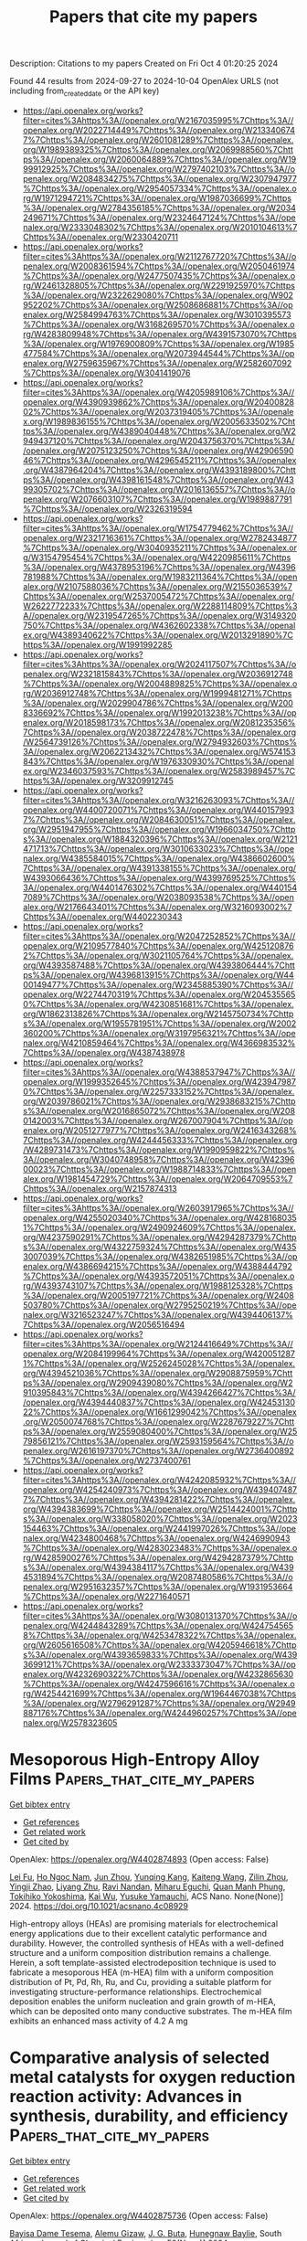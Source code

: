 #+TITLE: Papers that cite my papers
Description: Citations to my papers
Created on Fri Oct  4 01:20:25 2024

Found 44 results from 2024-09-27 to 2024-10-04
OpenAlex URLS (not including from_created_date or the API key)
- [[https://api.openalex.org/works?filter=cites%3Ahttps%3A//openalex.org/W2167035995%7Chttps%3A//openalex.org/W2022714449%7Chttps%3A//openalex.org/W2133406747%7Chttps%3A//openalex.org/W2601081289%7Chttps%3A//openalex.org/W1989389325%7Chttps%3A//openalex.org/W2069988560%7Chttps%3A//openalex.org/W2060064889%7Chttps%3A//openalex.org/W1999912925%7Chttps%3A//openalex.org/W2797402103%7Chttps%3A//openalex.org/W2084834275%7Chttps%3A//openalex.org/W2307947977%7Chttps%3A//openalex.org/W2954057334%7Chttps%3A//openalex.org/W1971294721%7Chttps%3A//openalex.org/W1987036699%7Chttps%3A//openalex.org/W2784356185%7Chttps%3A//openalex.org/W2034249671%7Chttps%3A//openalex.org/W2324647124%7Chttps%3A//openalex.org/W2333048302%7Chttps%3A//openalex.org/W2010104613%7Chttps%3A//openalex.org/W2330420711]]
- [[https://api.openalex.org/works?filter=cites%3Ahttps%3A//openalex.org/W2112767720%7Chttps%3A//openalex.org/W2008361594%7Chttps%3A//openalex.org/W2050461974%7Chttps%3A//openalex.org/W2477507435%7Chttps%3A//openalex.org/W2461328805%7Chttps%3A//openalex.org/W2291925970%7Chttps%3A//openalex.org/W2322629080%7Chttps%3A//openalex.org/W902952202%7Chttps%3A//openalex.org/W2508686881%7Chttps%3A//openalex.org/W2584994763%7Chttps%3A//openalex.org/W3010395573%7Chttps%3A//openalex.org/W3168269570%7Chttps%3A//openalex.org/W4283809948%7Chttps%3A//openalex.org/W4391573070%7Chttps%3A//openalex.org/W1976900809%7Chttps%3A//openalex.org/W1985477584%7Chttps%3A//openalex.org/W2073944544%7Chttps%3A//openalex.org/W2759635967%7Chttps%3A//openalex.org/W2582607092%7Chttps%3A//openalex.org/W3041419076]]
- [[https://api.openalex.org/works?filter=cites%3Ahttps%3A//openalex.org/W4205989106%7Chttps%3A//openalex.org/W4390939862%7Chttps%3A//openalex.org/W2040082802%7Chttps%3A//openalex.org/W2037319405%7Chttps%3A//openalex.org/W1989836155%7Chttps%3A//openalex.org/W2005633502%7Chttps%3A//openalex.org/W4389040448%7Chttps%3A//openalex.org/W2949437120%7Chttps%3A//openalex.org/W2043756370%7Chttps%3A//openalex.org/W2075123250%7Chttps%3A//openalex.org/W4290659046%7Chttps%3A//openalex.org/W4296545211%7Chttps%3A//openalex.org/W4387964204%7Chttps%3A//openalex.org/W4393189800%7Chttps%3A//openalex.org/W4398161548%7Chttps%3A//openalex.org/W4399305702%7Chttps%3A//openalex.org/W2016136557%7Chttps%3A//openalex.org/W2076603107%7Chttps%3A//openalex.org/W1989887791%7Chttps%3A//openalex.org/W2326319594]]
- [[https://api.openalex.org/works?filter=cites%3Ahttps%3A//openalex.org/W1754779462%7Chttps%3A//openalex.org/W2321716361%7Chttps%3A//openalex.org/W2782434877%7Chttps%3A//openalex.org/W3040935211%7Chttps%3A//openalex.org/W3154795454%7Chttps%3A//openalex.org/W4220985611%7Chttps%3A//openalex.org/W4378953196%7Chttps%3A//openalex.org/W4396781988%7Chttps%3A//openalex.org/W1983211364%7Chttps%3A//openalex.org/W2107588036%7Chttps%3A//openalex.org/W2155036539%7Chttps%3A//openalex.org/W2537005472%7Chttps%3A//openalex.org/W2622772233%7Chttps%3A//openalex.org/W2288114809%7Chttps%3A//openalex.org/W2319547265%7Chttps%3A//openalex.org/W3149320750%7Chttps%3A//openalex.org/W4362602338%7Chttps%3A//openalex.org/W4389340622%7Chttps%3A//openalex.org/W2013291890%7Chttps%3A//openalex.org/W1991992285]]
- [[https://api.openalex.org/works?filter=cites%3Ahttps%3A//openalex.org/W2024117507%7Chttps%3A//openalex.org/W2321815843%7Chttps%3A//openalex.org/W2036912748%7Chttps%3A//openalex.org/W2004889825%7Chttps%3A//openalex.org/W2036912748%7Chttps%3A//openalex.org/W1999481271%7Chttps%3A//openalex.org/W2029904786%7Chttps%3A//openalex.org/W2008336692%7Chttps%3A//openalex.org/W1992013238%7Chttps%3A//openalex.org/W2018598173%7Chttps%3A//openalex.org/W2081235356%7Chttps%3A//openalex.org/W2038722478%7Chttps%3A//openalex.org/W2564739126%7Chttps%3A//openalex.org/W2794932603%7Chttps%3A//openalex.org/W2062213432%7Chttps%3A//openalex.org/W574153843%7Chttps%3A//openalex.org/W1976330930%7Chttps%3A//openalex.org/W2346037593%7Chttps%3A//openalex.org/W2583989457%7Chttps%3A//openalex.org/W3209912745]]
- [[https://api.openalex.org/works?filter=cites%3Ahttps%3A//openalex.org/W3216263093%7Chttps%3A//openalex.org/W4400720071%7Chttps%3A//openalex.org/W4401579937%7Chttps%3A//openalex.org/W2084630051%7Chttps%3A//openalex.org/W2951947955%7Chttps%3A//openalex.org/W1966034750%7Chttps%3A//openalex.org/W1884320396%7Chttps%3A//openalex.org/W2121471713%7Chttps%3A//openalex.org/W3010633023%7Chttps%3A//openalex.org/W4385584015%7Chttps%3A//openalex.org/W4386602600%7Chttps%3A//openalex.org/W4391338155%7Chttps%3A//openalex.org/W4393066436%7Chttps%3A//openalex.org/W4399769525%7Chttps%3A//openalex.org/W4401476302%7Chttps%3A//openalex.org/W4401547089%7Chttps%3A//openalex.org/W2038093538%7Chttps%3A//openalex.org/W2176643401%7Chttps%3A//openalex.org/W3216093002%7Chttps%3A//openalex.org/W4402230343]]
- [[https://api.openalex.org/works?filter=cites%3Ahttps%3A//openalex.org/W2047252852%7Chttps%3A//openalex.org/W2109577840%7Chttps%3A//openalex.org/W4251208762%7Chttps%3A//openalex.org/W3021105764%7Chttps%3A//openalex.org/W4393587488%7Chttps%3A//openalex.org/W4393806444%7Chttps%3A//openalex.org/W4396813915%7Chttps%3A//openalex.org/W4400149477%7Chttps%3A//openalex.org/W2345885390%7Chttps%3A//openalex.org/W2274470319%7Chttps%3A//openalex.org/W2045355650%7Chttps%3A//openalex.org/W4230851681%7Chttps%3A//openalex.org/W1862313826%7Chttps%3A//openalex.org/W2145750734%7Chttps%3A//openalex.org/W1955781951%7Chttps%3A//openalex.org/W2002360200%7Chttps%3A//openalex.org/W3197956321%7Chttps%3A//openalex.org/W4210859464%7Chttps%3A//openalex.org/W4366983532%7Chttps%3A//openalex.org/W4387438978]]
- [[https://api.openalex.org/works?filter=cites%3Ahttps%3A//openalex.org/W4388537947%7Chttps%3A//openalex.org/W1999352645%7Chttps%3A//openalex.org/W4239479870%7Chttps%3A//openalex.org/W2257333152%7Chttps%3A//openalex.org/W2039786021%7Chttps%3A//openalex.org/W2938683215%7Chttps%3A//openalex.org/W2016865072%7Chttps%3A//openalex.org/W2080142003%7Chttps%3A//openalex.org/W267007904%7Chttps%3A//openalex.org/W2051277977%7Chttps%3A//openalex.org/W2416343268%7Chttps%3A//openalex.org/W4244456333%7Chttps%3A//openalex.org/W4289731473%7Chttps%3A//openalex.org/W1990959822%7Chttps%3A//openalex.org/W3040748958%7Chttps%3A//openalex.org/W4239600023%7Chttps%3A//openalex.org/W1988714833%7Chttps%3A//openalex.org/W1981454729%7Chttps%3A//openalex.org/W2064709553%7Chttps%3A//openalex.org/W2157874313]]
- [[https://api.openalex.org/works?filter=cites%3Ahttps%3A//openalex.org/W2603917965%7Chttps%3A//openalex.org/W4255020340%7Chttps%3A//openalex.org/W4281680351%7Chttps%3A//openalex.org/W2490924609%7Chttps%3A//openalex.org/W4237590291%7Chttps%3A//openalex.org/W4294287379%7Chttps%3A//openalex.org/W4322759324%7Chttps%3A//openalex.org/W4353007039%7Chttps%3A//openalex.org/W4382651985%7Chttps%3A//openalex.org/W4386694215%7Chttps%3A//openalex.org/W4388444792%7Chttps%3A//openalex.org/W4393572051%7Chttps%3A//openalex.org/W4393743107%7Chttps%3A//openalex.org/W1988125328%7Chttps%3A//openalex.org/W2005197721%7Chttps%3A//openalex.org/W2408503780%7Chttps%3A//openalex.org/W2795250219%7Chttps%3A//openalex.org/W3216523247%7Chttps%3A//openalex.org/W4394406137%7Chttps%3A//openalex.org/W2056516494]]
- [[https://api.openalex.org/works?filter=cites%3Ahttps%3A//openalex.org/W2124416649%7Chttps%3A//openalex.org/W2084199964%7Chttps%3A//openalex.org/W4200512871%7Chttps%3A//openalex.org/W2526245028%7Chttps%3A//openalex.org/W4394521036%7Chttps%3A//openalex.org/W2908875959%7Chttps%3A//openalex.org/W2909439080%7Chttps%3A//openalex.org/W2910395843%7Chttps%3A//openalex.org/W4394266427%7Chttps%3A//openalex.org/W4394440837%7Chttps%3A//openalex.org/W4245313022%7Chttps%3A//openalex.org/W1661299042%7Chttps%3A//openalex.org/W2050074768%7Chttps%3A//openalex.org/W2287679227%7Chttps%3A//openalex.org/W2559080400%7Chttps%3A//openalex.org/W2579856121%7Chttps%3A//openalex.org/W2593159564%7Chttps%3A//openalex.org/W2616197370%7Chttps%3A//openalex.org/W2736400892%7Chttps%3A//openalex.org/W2737400761]]
- [[https://api.openalex.org/works?filter=cites%3Ahttps%3A//openalex.org/W4242085932%7Chttps%3A//openalex.org/W4254240973%7Chttps%3A//openalex.org/W4394074877%7Chttps%3A//openalex.org/W4394281422%7Chttps%3A//openalex.org/W4394383699%7Chttps%3A//openalex.org/W2514424001%7Chttps%3A//openalex.org/W338058020%7Chttps%3A//openalex.org/W2023154463%7Chttps%3A//openalex.org/W2441997026%7Chttps%3A//openalex.org/W4234800468%7Chttps%3A//openalex.org/W4246990943%7Chttps%3A//openalex.org/W4283023483%7Chttps%3A//openalex.org/W4285900276%7Chttps%3A//openalex.org/W4294287379%7Chttps%3A//openalex.org/W4394384117%7Chttps%3A//openalex.org/W4394531894%7Chttps%3A//openalex.org/W2087480586%7Chttps%3A//openalex.org/W2951632357%7Chttps%3A//openalex.org/W1931953664%7Chttps%3A//openalex.org/W2271640571]]
- [[https://api.openalex.org/works?filter=cites%3Ahttps%3A//openalex.org/W3080131370%7Chttps%3A//openalex.org/W4244843289%7Chttps%3A//openalex.org/W4247545658%7Chttps%3A//openalex.org/W4253478322%7Chttps%3A//openalex.org/W2605616508%7Chttps%3A//openalex.org/W4205946618%7Chttps%3A//openalex.org/W4393659833%7Chttps%3A//openalex.org/W4393699121%7Chttps%3A//openalex.org/W2333373047%7Chttps%3A//openalex.org/W4232690322%7Chttps%3A//openalex.org/W4232865630%7Chttps%3A//openalex.org/W4247596616%7Chttps%3A//openalex.org/W4254421699%7Chttps%3A//openalex.org/W1964467038%7Chttps%3A//openalex.org/W2796291287%7Chttps%3A//openalex.org/W2949887176%7Chttps%3A//openalex.org/W4244960257%7Chttps%3A//openalex.org/W2578323605]]

* Mesoporous High-Entropy Alloy Films  :Papers_that_cite_my_papers:
:PROPERTIES:
:UUID: https://openalex.org/W4402874893
:TOPICS: High-Entropy Alloys: Novel Designs and Properties, Thermal Barrier Coatings for Gas Turbines, Catalytic Nanomaterials
:PUBLICATION_DATE: 2024-09-26
:END:    
    
[[elisp:(doi-add-bibtex-entry "https://doi.org/10.1021/acsnano.4c08929")][Get bibtex entry]] 

- [[elisp:(progn (xref--push-markers (current-buffer) (point)) (oa--referenced-works "https://openalex.org/W4402874893"))][Get references]]
- [[elisp:(progn (xref--push-markers (current-buffer) (point)) (oa--related-works "https://openalex.org/W4402874893"))][Get related work]]
- [[elisp:(progn (xref--push-markers (current-buffer) (point)) (oa--cited-by-works "https://openalex.org/W4402874893"))][Get cited by]]

OpenAlex: https://openalex.org/W4402874893 (Open access: False)
    
[[https://openalex.org/A5071723684][Lei Fu]], [[https://openalex.org/A5019019449][Ho Ngoc Nam]], [[https://openalex.org/A5024073247][Jun Zhou]], [[https://openalex.org/A5012515854][Yunqing Kang]], [[https://openalex.org/A5002375564][Kaiteng Wang]], [[https://openalex.org/A5092521721][Zilin Zhou]], [[https://openalex.org/A5061252299][Yingji Zhao]], [[https://openalex.org/A5070475445][Liyang Zhu]], [[https://openalex.org/A5051058482][Ravi Nandan]], [[https://openalex.org/A5067311549][Miharu Eguchi]], [[https://openalex.org/A5017511441][Quan Manh Phung]], [[https://openalex.org/A5026905211][Tokihiko Yokoshima]], [[https://openalex.org/A5010316699][Kai Wu]], [[https://openalex.org/A5037509120][Yusuke Yamauchi]], ACS Nano. None(None)] 2024. https://doi.org/10.1021/acsnano.4c08929 
     
High-entropy alloys (HEAs) are promising materials for electrochemical energy applications due to their excellent catalytic performance and durability. However, the controlled synthesis of HEAs with a well-defined structure and a uniform composition distribution remains a challenge. Herein, a soft template-assisted electrodeposition technique is used to fabricate a mesoporous HEA (m-HEA) film with a uniform composition distribution of Pt, Pd, Rh, Ru, and Cu, providing a suitable platform for investigating structure-performance relationships. Electrochemical deposition enables the uniform nucleation and grain growth of m-HEA, which can be deposited onto many conductive substrates. The m-HEA film exhibits an enhanced mass activity of 4.2 A mg    

    

* Comparative analysis of selected metal catalysts for oxygen reduction reaction activity: Advances in synthesis, durability, and efficiency  :Papers_that_cite_my_papers:
:PROPERTIES:
:UUID: https://openalex.org/W4402875736
:TOPICS: Electrocatalysis for Energy Conversion, Fuel Cell Membrane Technology, Catalytic Nanomaterials
:PUBLICATION_DATE: 2024-09-27
:END:    
    
[[elisp:(doi-add-bibtex-entry "https://doi.org/10.1016/j.sajce.2024.09.007")][Get bibtex entry]] 

- [[elisp:(progn (xref--push-markers (current-buffer) (point)) (oa--referenced-works "https://openalex.org/W4402875736"))][Get references]]
- [[elisp:(progn (xref--push-markers (current-buffer) (point)) (oa--related-works "https://openalex.org/W4402875736"))][Get related work]]
- [[elisp:(progn (xref--push-markers (current-buffer) (point)) (oa--cited-by-works "https://openalex.org/W4402875736"))][Get cited by]]

OpenAlex: https://openalex.org/W4402875736 (Open access: False)
    
[[https://openalex.org/A5107532563][Bayisa Dame Tesema]], [[https://openalex.org/A5107646993][Alemu Gizaw]], [[https://openalex.org/A5068586685][J. G. Buta]], [[https://openalex.org/A5107532564][Hunegnaw Baylie]], South African Journal of Chemical Engineering. 50(None)] 2024. https://doi.org/10.1016/j.sajce.2024.09.007 
     
No abstract    

    

* Describing H* adsorption on dual-active sites of single-atom-metals and frustrated-Lewis-pairs for reverse water-gas shift reaction  :Papers_that_cite_my_papers:
:PROPERTIES:
:UUID: https://openalex.org/W4402876707
:TOPICS: Materials and Methods for Hydrogen Storage, Ammonia Synthesis and Electrocatalysis, Catalytic Nanomaterials
:PUBLICATION_DATE: 2024-09-23
:END:    
    
[[elisp:(doi-add-bibtex-entry "https://doi.org/10.1007/s11426-024-2320-1")][Get bibtex entry]] 

- [[elisp:(progn (xref--push-markers (current-buffer) (point)) (oa--referenced-works "https://openalex.org/W4402876707"))][Get references]]
- [[elisp:(progn (xref--push-markers (current-buffer) (point)) (oa--related-works "https://openalex.org/W4402876707"))][Get related work]]
- [[elisp:(progn (xref--push-markers (current-buffer) (point)) (oa--cited-by-works "https://openalex.org/W4402876707"))][Get cited by]]

OpenAlex: https://openalex.org/W4402876707 (Open access: False)
    
[[https://openalex.org/A5100462998][Wenbin Li]], [[https://openalex.org/A5053978845][Jie Gan]], [[https://openalex.org/A5088012417][Qihao Guo]], [[https://openalex.org/A5100369668][Sai Zhang]], [[https://openalex.org/A5029146931][Yongquan Qu]], Science China Chemistry. None(None)] 2024. https://doi.org/10.1007/s11426-024-2320-1 
     
No abstract    

    

* Modulating Schottky barriers and active sites of Ag-Ni bi-metallic cluster on mesoporous carbon nitride for enhanced photocatalytic hydrogen evolution  :Papers_that_cite_my_papers:
:PROPERTIES:
:UUID: https://openalex.org/W4402883738
:TOPICS: Photocatalytic Materials for Solar Energy Conversion, Nanomaterials with Enzyme-Like Characteristics, Formation and Properties of Nanocrystals and Nanostructures
:PUBLICATION_DATE: 2024-09-01
:END:    
    
[[elisp:(doi-add-bibtex-entry "https://doi.org/10.1016/j.cej.2024.156179")][Get bibtex entry]] 

- [[elisp:(progn (xref--push-markers (current-buffer) (point)) (oa--referenced-works "https://openalex.org/W4402883738"))][Get references]]
- [[elisp:(progn (xref--push-markers (current-buffer) (point)) (oa--related-works "https://openalex.org/W4402883738"))][Get related work]]
- [[elisp:(progn (xref--push-markers (current-buffer) (point)) (oa--cited-by-works "https://openalex.org/W4402883738"))][Get cited by]]

OpenAlex: https://openalex.org/W4402883738 (Open access: False)
    
[[https://openalex.org/A5050605617][Vempuluru Navakoteswara Rao]], [[https://openalex.org/A5054015853][Hyunguk Kwon]], [[https://openalex.org/A5094116275][Munneli Nagaveni]], [[https://openalex.org/A5065479719][P. Ravi]], [[https://openalex.org/A5004049599][Yonghee Lee]], [[https://openalex.org/A5008890338][Seong Jae Lee]], [[https://openalex.org/A5018840226][Kyeounghak Kim]], [[https://openalex.org/A5009332796][M. Mamatha Kumari]], [[https://openalex.org/A5052801408][M.V. Shankar]], [[https://openalex.org/A5065877264][Jung Ho Yoo]], [[https://openalex.org/A5083517165][Chang-Hoi Ahn]], [[https://openalex.org/A5081731391][Sang‐Jae Kim]], [[https://openalex.org/A5103717137][Jun Mo Yang]], Chemical Engineering Journal. None(None)] 2024. https://doi.org/10.1016/j.cej.2024.156179 
     
No abstract    

    

* Mechanistic Insights into the Adjustable Electronic Buffering Effect of C60 Under Electric Fields for Single-Atom Cu Catalysis in Co Electroreduction  :Papers_that_cite_my_papers:
:PROPERTIES:
:UUID: https://openalex.org/W4402884833
:TOPICS: Electrochemical Reduction of CO2 to Fuels, Electrocatalysis for Energy Conversion, Molecular Electronic Devices and Systems
:PUBLICATION_DATE: 2024-01-01
:END:    
    
[[elisp:(doi-add-bibtex-entry "https://doi.org/10.2139/ssrn.4968925")][Get bibtex entry]] 

- [[elisp:(progn (xref--push-markers (current-buffer) (point)) (oa--referenced-works "https://openalex.org/W4402884833"))][Get references]]
- [[elisp:(progn (xref--push-markers (current-buffer) (point)) (oa--related-works "https://openalex.org/W4402884833"))][Get related work]]
- [[elisp:(progn (xref--push-markers (current-buffer) (point)) (oa--cited-by-works "https://openalex.org/W4402884833"))][Get cited by]]

OpenAlex: https://openalex.org/W4402884833 (Open access: False)
    
[[https://openalex.org/A5061840228][L. X. Chen]], [[https://openalex.org/A5038574855][Ziyang Qiu]], [[https://openalex.org/A5055745474][Jingshuang Dang]], [[https://openalex.org/A5048327127][W. P. Wang]], No host. None(None)] 2024. https://doi.org/10.2139/ssrn.4968925 
     
No abstract    

    

* A Combined First-Principles and Data-Driven Computational Framework to Analyze the Surface Structure, Composition, and Stability of Binary Alloy Catalysts  :Papers_that_cite_my_papers:
:PROPERTIES:
:UUID: https://openalex.org/W4402887368
:TOPICS: Accelerating Materials Innovation through Informatics, Catalytic Nanomaterials, Electrocatalysis for Energy Conversion
:PUBLICATION_DATE: 2024-09-25
:END:    
    
[[elisp:(doi-add-bibtex-entry "https://doi.org/10.1021/acs.jpcc.4c04150")][Get bibtex entry]] 

- [[elisp:(progn (xref--push-markers (current-buffer) (point)) (oa--referenced-works "https://openalex.org/W4402887368"))][Get references]]
- [[elisp:(progn (xref--push-markers (current-buffer) (point)) (oa--related-works "https://openalex.org/W4402887368"))][Get related work]]
- [[elisp:(progn (xref--push-markers (current-buffer) (point)) (oa--cited-by-works "https://openalex.org/W4402887368"))][Get cited by]]

OpenAlex: https://openalex.org/W4402887368 (Open access: False)
    
[[https://openalex.org/A5044919755][Gaurav Deshmukh]], [[https://openalex.org/A5068144091][Pushkar Ghanekar]], [[https://openalex.org/A5062626839][Jeffrey Greeley]], The Journal of Physical Chemistry C. None(None)] 2024. https://doi.org/10.1021/acs.jpcc.4c04150 
     
No abstract    

    

* Data-Driven Design of Single-Atom Electrocatalysts with Intrinsic Descriptors for Carbon Dioxide Reduction Reaction  :Papers_that_cite_my_papers:
:PROPERTIES:
:UUID: https://openalex.org/W4402890700
:TOPICS: Accelerating Materials Innovation through Informatics, Electrochemical Reduction of CO2 to Fuels, Electrocatalysis for Energy Conversion
:PUBLICATION_DATE: 2024-09-26
:END:    
    
[[elisp:(doi-add-bibtex-entry "https://doi.org/10.1007/s12209-024-00413-1")][Get bibtex entry]] 

- [[elisp:(progn (xref--push-markers (current-buffer) (point)) (oa--referenced-works "https://openalex.org/W4402890700"))][Get references]]
- [[elisp:(progn (xref--push-markers (current-buffer) (point)) (oa--related-works "https://openalex.org/W4402890700"))][Get related work]]
- [[elisp:(progn (xref--push-markers (current-buffer) (point)) (oa--cited-by-works "https://openalex.org/W4402890700"))][Get cited by]]

OpenAlex: https://openalex.org/W4402890700 (Open access: True)
    
[[https://openalex.org/A5019002136][Xiaoyun Lin]], [[https://openalex.org/A5091222265][Shiyu Zhen]], [[https://openalex.org/A5100371335][Sheng Wang]], [[https://openalex.org/A5028095147][Lyudmila V. Moskaleva]], [[https://openalex.org/A5101742243][Qian Zhang]], [[https://openalex.org/A5084194253][Zhi‐Jian Zhao]], [[https://openalex.org/A5084194253][Zhi‐Jian Zhao]], Transactions of Tianjin University. None(None)] 2024. https://doi.org/10.1007/s12209-024-00413-1 
     
Abstract The strategic manipulation of the interaction between a central metal atom and its coordinating environment in single-atom catalysts (SACs) is crucial for catalyzing the CO 2 reduction reaction (CO 2 RR). However, it remains a major challenge. While density-functional theory calculations serve as a powerful tool for catalyst screening, their time-consuming nature poses limitations. This paper presents a machine learning (ML) model based on easily accessible intrinsic descriptors to enable rapid, cost-effective, and high-throughput screening of efficient SACs in complex systems. Our ML model comprehensively captures the influences of interactions between 3 and 5d metal centers and 8 C, N-based coordination environments on CO 2 RR activity and selectivity. We reveal the electronic origin of the different activity trends observed in early and late transition metals during coordination with N atoms. The extreme gradient boosting regression model shows optimal performance in predicting binding energy and limiting potential for both HCOOH and CO production. We confirm that the product of the electronegativity and the valence electron number of metals, the radius of metals, and the average electronegativity of neighboring coordination atoms are the critical intrinsic factors determining CO 2 RR activity. Our developed ML models successfully predict several high-performance SACs beyond the existing database, demonstrating their potential applicability to other systems. This work provides insights into the low-cost and rational design of high-performance SACs.    

    

* Fibrous catalyst based on atomic Pd and N-doped holey graphene functionalized cotton fiber for continuous-flow reaction  :Papers_that_cite_my_papers:
:PROPERTIES:
:UUID: https://openalex.org/W4402893131
:TOPICS: Catalytic Reduction of Nitro Compounds, Droplet Microfluidics Technology, Distributed Storage Systems and Network Coding
:PUBLICATION_DATE: 2024-09-01
:END:    
    
[[elisp:(doi-add-bibtex-entry "https://doi.org/10.1016/j.ijbiomac.2024.136049")][Get bibtex entry]] 

- [[elisp:(progn (xref--push-markers (current-buffer) (point)) (oa--referenced-works "https://openalex.org/W4402893131"))][Get references]]
- [[elisp:(progn (xref--push-markers (current-buffer) (point)) (oa--related-works "https://openalex.org/W4402893131"))][Get related work]]
- [[elisp:(progn (xref--push-markers (current-buffer) (point)) (oa--cited-by-works "https://openalex.org/W4402893131"))][Get cited by]]

OpenAlex: https://openalex.org/W4402893131 (Open access: False)
    
[[https://openalex.org/A5085364225][Shuaihu Du]], [[https://openalex.org/A5000234664][Sufeng Cao]], [[https://openalex.org/A5101814743][Yukui Zhang]], [[https://openalex.org/A5041411741][Jiangbo Xi]], International Journal of Biological Macromolecules. None(None)] 2024. https://doi.org/10.1016/j.ijbiomac.2024.136049 
     
Continuous-flow catalysis bridges the gap between bench-scale laboratories and production-scale factories and thus should be a green and promising technology for the manufacture of value-added chemicals. Here, we present the construction of a continuous-flow catalytic system by integrating a tubular reactor with novel catalytic fibers, which are comprised of single-atomic Pd (Pd    

    

* Effect of Nitrogen-Doped Carbon Support on the Performance of Catalysts for the Oxygen Reduction Reaction  :Papers_that_cite_my_papers:
:PROPERTIES:
:UUID: https://openalex.org/W4402899668
:TOPICS: Electrocatalysis for Energy Conversion, Fuel Cell Membrane Technology, Catalytic Nanomaterials
:PUBLICATION_DATE: 2024-09-26
:END:    
    
[[elisp:(doi-add-bibtex-entry "https://doi.org/10.1021/acsaem.4c01662")][Get bibtex entry]] 

- [[elisp:(progn (xref--push-markers (current-buffer) (point)) (oa--referenced-works "https://openalex.org/W4402899668"))][Get references]]
- [[elisp:(progn (xref--push-markers (current-buffer) (point)) (oa--related-works "https://openalex.org/W4402899668"))][Get related work]]
- [[elisp:(progn (xref--push-markers (current-buffer) (point)) (oa--cited-by-works "https://openalex.org/W4402899668"))][Get cited by]]

OpenAlex: https://openalex.org/W4402899668 (Open access: False)
    
[[https://openalex.org/A5044309111][Xin Cai]], [[https://openalex.org/A5100352228][Xin Liu]], [[https://openalex.org/A5082361275][Xuezhe Wei]], [[https://openalex.org/A5072662311][Rui Lin]], ACS Applied Energy Materials. None(None)] 2024. https://doi.org/10.1021/acsaem.4c01662 
     
No abstract    

    

* First-principles study of efficient integral water-splitting and oxygen reduction reactions in transition metal single atom anchored NbTe2  :Papers_that_cite_my_papers:
:PROPERTIES:
:UUID: https://openalex.org/W4402900009
:TOPICS: Electrocatalysis for Energy Conversion, Accelerating Materials Innovation through Informatics, Two-Dimensional Materials
:PUBLICATION_DATE: 2024-09-27
:END:    
    
[[elisp:(doi-add-bibtex-entry "https://doi.org/10.1016/j.commatsci.2024.113406")][Get bibtex entry]] 

- [[elisp:(progn (xref--push-markers (current-buffer) (point)) (oa--referenced-works "https://openalex.org/W4402900009"))][Get references]]
- [[elisp:(progn (xref--push-markers (current-buffer) (point)) (oa--related-works "https://openalex.org/W4402900009"))][Get related work]]
- [[elisp:(progn (xref--push-markers (current-buffer) (point)) (oa--cited-by-works "https://openalex.org/W4402900009"))][Get cited by]]

OpenAlex: https://openalex.org/W4402900009 (Open access: False)
    
[[https://openalex.org/A5100392071][Wei Wang]], [[https://openalex.org/A5065322900][Le Chang]], [[https://openalex.org/A5100693817][Weikai Fan]], [[https://openalex.org/A5030622927][Weijie Fang]], [[https://openalex.org/A5103140758][Le Chen]], [[https://openalex.org/A5047965851][Ping He]], [[https://openalex.org/A5101619153][Miao Li]], [[https://openalex.org/A5100311898][Rui Zhu]], [[https://openalex.org/A5101198656][Xinxia Ma]], [[https://openalex.org/A5103461366][Jiang Wu]], [[https://openalex.org/A5102850236][Yilin Guo]], [[https://openalex.org/A5065924664][H. Ni]], Computational Materials Science. 246(None)] 2024. https://doi.org/10.1016/j.commatsci.2024.113406 
     
No abstract    

    

* Boosting synergistic effects between PtGe nanoalloys and 2D materials for PEMFC applications  :Papers_that_cite_my_papers:
:PROPERTIES:
:UUID: https://openalex.org/W4402906247
:TOPICS: Electrocatalysis for Energy Conversion, Memristive Devices for Neuromorphic Computing, Fuel Cell Membrane Technology
:PUBLICATION_DATE: 2024-09-27
:END:    
    
[[elisp:(doi-add-bibtex-entry "https://doi.org/10.1016/j.ijhydene.2024.09.279")][Get bibtex entry]] 

- [[elisp:(progn (xref--push-markers (current-buffer) (point)) (oa--referenced-works "https://openalex.org/W4402906247"))][Get references]]
- [[elisp:(progn (xref--push-markers (current-buffer) (point)) (oa--related-works "https://openalex.org/W4402906247"))][Get related work]]
- [[elisp:(progn (xref--push-markers (current-buffer) (point)) (oa--cited-by-works "https://openalex.org/W4402906247"))][Get cited by]]

OpenAlex: https://openalex.org/W4402906247 (Open access: False)
    
[[https://openalex.org/A5087571537][Andoni Ugartemendia]], [[https://openalex.org/A5097606091][Ramón M. Bergua]], [[https://openalex.org/A5061333324][José M. Mercero]], [[https://openalex.org/A5026071543][Elisa Jimenez‐Izal]], International Journal of Hydrogen Energy. 89(None)] 2024. https://doi.org/10.1016/j.ijhydene.2024.09.279 
     
No abstract    

    

* Carbon cloth-based meteorite-like Co–CuS/MoS2 heterostructure for efficient water electrolysis  :Papers_that_cite_my_papers:
:PROPERTIES:
:UUID: https://openalex.org/W4402906256
:TOPICS: Electrocatalysis for Energy Conversion, Aqueous Zinc-Ion Battery Technology, Formation and Properties of Nanocrystals and Nanostructures
:PUBLICATION_DATE: 2024-09-27
:END:    
    
[[elisp:(doi-add-bibtex-entry "https://doi.org/10.1016/j.ijhydene.2024.09.367")][Get bibtex entry]] 

- [[elisp:(progn (xref--push-markers (current-buffer) (point)) (oa--referenced-works "https://openalex.org/W4402906256"))][Get references]]
- [[elisp:(progn (xref--push-markers (current-buffer) (point)) (oa--related-works "https://openalex.org/W4402906256"))][Get related work]]
- [[elisp:(progn (xref--push-markers (current-buffer) (point)) (oa--cited-by-works "https://openalex.org/W4402906256"))][Get cited by]]

OpenAlex: https://openalex.org/W4402906256 (Open access: False)
    
[[https://openalex.org/A5035108007][Shijie Shu]], [[https://openalex.org/A5013094712][Ling Qian]], [[https://openalex.org/A5101602167][Jiani Wang]], [[https://openalex.org/A5100784058][Denglin Zhu]], [[https://openalex.org/A5052534154][Chunhui Ma]], [[https://openalex.org/A5045810897][Z. Hong Zhou]], [[https://openalex.org/A5101814743][Yukui Zhang]], [[https://openalex.org/A5101059703][Yuxiang Yao]], [[https://openalex.org/A5100633768][Xuejun Wang]], [[https://openalex.org/A5040713819][Yabo Fu]], [[https://openalex.org/A5102643147][Qiwen Huang]], [[https://openalex.org/A5016230162][Pingfan Wu]], International Journal of Hydrogen Energy. 89(None)] 2024. https://doi.org/10.1016/j.ijhydene.2024.09.367 
     
No abstract    

    

* Emerging applications of N-heterocyclic carbenes and related materials in environmental decontamination  :Papers_that_cite_my_papers:
:PROPERTIES:
:UUID: https://openalex.org/W4402909832
:TOPICS: N-Heterocyclic Carbenes in Catalysis and Materials Chemistry, Transition Metal-Catalyzed Cross-Coupling Reactions, Carbon Dioxide Utilization for Chemical Synthesis
:PUBLICATION_DATE: 2024-09-01
:END:    
    
[[elisp:(doi-add-bibtex-entry "https://doi.org/10.1016/j.gce.2024.09.010")][Get bibtex entry]] 

- [[elisp:(progn (xref--push-markers (current-buffer) (point)) (oa--referenced-works "https://openalex.org/W4402909832"))][Get references]]
- [[elisp:(progn (xref--push-markers (current-buffer) (point)) (oa--related-works "https://openalex.org/W4402909832"))][Get related work]]
- [[elisp:(progn (xref--push-markers (current-buffer) (point)) (oa--cited-by-works "https://openalex.org/W4402909832"))][Get cited by]]

OpenAlex: https://openalex.org/W4402909832 (Open access: True)
    
[[https://openalex.org/A5085549858][Chengtao Yue]], [[https://openalex.org/A5100437286][Xu Zhang]], [[https://openalex.org/A5100339380][Hong Li]], [[https://openalex.org/A5101316151][Chuanlei Luo]], [[https://openalex.org/A5100697462][Fuwei Li]], Green Chemical Engineering. None(None)] 2024. https://doi.org/10.1016/j.gce.2024.09.010 
     
No abstract    

    

* Ab-Initio study of water molecule adsorption on monoclinic Scheelite-Type BiVO4 surfaces  :Papers_that_cite_my_papers:
:PROPERTIES:
:UUID: https://openalex.org/W4402910824
:TOPICS: Gas Sensing Technology and Materials, Catalytic Nanomaterials, Zinc Oxide Nanostructures
:PUBLICATION_DATE: 2024-09-27
:END:    
    
[[elisp:(doi-add-bibtex-entry "https://doi.org/10.1016/j.commatsci.2024.113412")][Get bibtex entry]] 

- [[elisp:(progn (xref--push-markers (current-buffer) (point)) (oa--referenced-works "https://openalex.org/W4402910824"))][Get references]]
- [[elisp:(progn (xref--push-markers (current-buffer) (point)) (oa--related-works "https://openalex.org/W4402910824"))][Get related work]]
- [[elisp:(progn (xref--push-markers (current-buffer) (point)) (oa--cited-by-works "https://openalex.org/W4402910824"))][Get cited by]]

OpenAlex: https://openalex.org/W4402910824 (Open access: False)
    
[[https://openalex.org/A5014641211][Dragan Toprek]], [[https://openalex.org/A5028330153][V. Koteski]], [[https://openalex.org/A5052193655][J. Belošević–Čavor]], [[https://openalex.org/A5084600458][V. N. Ivanovski]], [[https://openalex.org/A5064470757][A. Umićević]], Computational Materials Science. 246(None)] 2024. https://doi.org/10.1016/j.commatsci.2024.113412 
     
No abstract    

    

* Transition-metal atoms embedded MoTe2 single-atom catalyst for efficient electrocatalytic hydrogen evolution reaction  :Papers_that_cite_my_papers:
:PROPERTIES:
:UUID: https://openalex.org/W4402912818
:TOPICS: Electrocatalysis for Energy Conversion, Fuel Cell Membrane Technology, Accelerating Materials Innovation through Informatics
:PUBLICATION_DATE: 2024-09-01
:END:    
    
[[elisp:(doi-add-bibtex-entry "https://doi.org/10.1016/j.apsusc.2024.161335")][Get bibtex entry]] 

- [[elisp:(progn (xref--push-markers (current-buffer) (point)) (oa--referenced-works "https://openalex.org/W4402912818"))][Get references]]
- [[elisp:(progn (xref--push-markers (current-buffer) (point)) (oa--related-works "https://openalex.org/W4402912818"))][Get related work]]
- [[elisp:(progn (xref--push-markers (current-buffer) (point)) (oa--cited-by-works "https://openalex.org/W4402912818"))][Get cited by]]

OpenAlex: https://openalex.org/W4402912818 (Open access: False)
    
[[https://openalex.org/A5082720738][Yongmin Huang]], [[https://openalex.org/A5100363117][Xin Chen]], [[https://openalex.org/A5091678809][Yongfan Zhang]], [[https://openalex.org/A5005292789][Hui Zhang]], [[https://openalex.org/A5100575323][Keying Xiong]], [[https://openalex.org/A5086140429][X.B. Ye]], [[https://openalex.org/A5101503560][Qiqi Liu]], [[https://openalex.org/A5101933915][Pengcheng Yao]], Applied Surface Science. None(None)] 2024. https://doi.org/10.1016/j.apsusc.2024.161335 
     
No abstract    

    

* Unveiling Temperature-Induced Structural Phase Transformations and CO2 Binding Sites in CALF-20  :Papers_that_cite_my_papers:
:PROPERTIES:
:UUID: https://openalex.org/W4402919288
:TOPICS: Mantle Dynamics and Earth's Structure, Chemistry of Noble Gas Compounds and Interactions, Chemistry and Applications of Metal-Organic Frameworks
:PUBLICATION_DATE: 2024-09-27
:END:    
    
[[elisp:(doi-add-bibtex-entry "https://doi.org/10.1021/acs.inorgchem.4c02952")][Get bibtex entry]] 

- [[elisp:(progn (xref--push-markers (current-buffer) (point)) (oa--referenced-works "https://openalex.org/W4402919288"))][Get references]]
- [[elisp:(progn (xref--push-markers (current-buffer) (point)) (oa--related-works "https://openalex.org/W4402919288"))][Get related work]]
- [[elisp:(progn (xref--push-markers (current-buffer) (point)) (oa--cited-by-works "https://openalex.org/W4402919288"))][Get cited by]]

OpenAlex: https://openalex.org/W4402919288 (Open access: True)
    
[[https://openalex.org/A5107624677][Joanna Drwęska]], [[https://openalex.org/A5028024581][Filip Formalik]], [[https://openalex.org/A5015717036][Kornel Roztocki]], [[https://openalex.org/A5019016673][Randall Q. Snurr]], [[https://openalex.org/A5062188361][Leonard J. Barbour]], [[https://openalex.org/A5054140434][Agnieszka Janiak]], Inorganic Chemistry. None(None)] 2024. https://doi.org/10.1021/acs.inorgchem.4c02952 
     
The increase in atmospheric carbon dioxide concentration linked to climate change has created a need for new sorbents capable of separating CO    

    

* Concurrent oxygen evolution reaction pathways revealed by high-speed compressive Raman imaging  :Papers_that_cite_my_papers:
:PROPERTIES:
:UUID: https://openalex.org/W4402922965
:TOPICS: Memristive Devices for Neuromorphic Computing, Electrocatalysis for Energy Conversion, Electrochemical Detection of Heavy Metal Ions
:PUBLICATION_DATE: 2024-09-27
:END:    
    
[[elisp:(doi-add-bibtex-entry "https://doi.org/10.1038/s41467-024-52536-7")][Get bibtex entry]] 

- [[elisp:(progn (xref--push-markers (current-buffer) (point)) (oa--referenced-works "https://openalex.org/W4402922965"))][Get references]]
- [[elisp:(progn (xref--push-markers (current-buffer) (point)) (oa--related-works "https://openalex.org/W4402922965"))][Get related work]]
- [[elisp:(progn (xref--push-markers (current-buffer) (point)) (oa--cited-by-works "https://openalex.org/W4402922965"))][Get cited by]]

OpenAlex: https://openalex.org/W4402922965 (Open access: True)
    
[[https://openalex.org/A5048695808][Raj Pandya]], [[https://openalex.org/A5090099164][Florian Dorchies]], [[https://openalex.org/A5030919014][Davide Romanin]], [[https://openalex.org/A5034668283][Jean‐François Lemineur]], [[https://openalex.org/A5002934187][Frédéric Kanoufi]], [[https://openalex.org/A5043933499][Sylvain Gigan]], [[https://openalex.org/A5032837587][Alex W. Chin]], [[https://openalex.org/A5057422278][Hilton B. de Aguiar]], [[https://openalex.org/A5062448116][Alexis Grimaud]], Nature Communications. 15(1)] 2024. https://doi.org/10.1038/s41467-024-52536-7 
     
Abstract Transition metal oxides are state-of-the-art materials for catalysing the oxygen evolution reaction (OER), whose slow kinetics currently limit the efficiency of water electrolysis. However, microscale physicochemical heterogeneity between particles, dynamic reactions both in the bulk and at the surface, and an interplay between particle reactivity and electrolyte makes probing the OER challenging. Here, we overcome these limitations by applying state-of-the-art compressive Raman imaging to uncover concurrent bias-dependent pathways for the OER in a dense, crystalline electrocatalyst, α-Li 2 IrO 3 . By spatially and temporally tracking changes in stretching modes we follow catalytic activation and charge accumulation following ion exchange under various electrolytes and cycling conditions, comparing our observations with other crystalline catalysts (IrO 2 , LiCoO 2 ). We demonstrate that at low overpotentials the reaction between water and the oxidized catalyst surface is compensated by bulk ion exchange, as usually only found for amorphous, electrolyte permeable, catalysts. At high overpotentials the charge is compensated by surface redox active sites, as in other crystalline catalysts such as IrO 2 . Hence, our work reveals charge compensation can extend beyond the surface in crystalline catalysts. More generally, the results highlight the power of compressive Raman imaging for chemically specific tracking of microscale reaction dynamics in catalysts, battery materials, or memristors.    

    

* DFT screening of dual-atom catalysts on carbon nanotubes for enhanced oxygen reduction reaction and oxygen evolution reaction: comparing dissociative and associative mechanisms  :Papers_that_cite_my_papers:
:PROPERTIES:
:UUID: https://openalex.org/W4402927665
:TOPICS: Electrocatalysis for Energy Conversion, Fuel Cell Membrane Technology, Aqueous Zinc-Ion Battery Technology
:PUBLICATION_DATE: 2024-01-01
:END:    
    
[[elisp:(doi-add-bibtex-entry "https://doi.org/10.1039/d4ta03519d")][Get bibtex entry]] 

- [[elisp:(progn (xref--push-markers (current-buffer) (point)) (oa--referenced-works "https://openalex.org/W4402927665"))][Get references]]
- [[elisp:(progn (xref--push-markers (current-buffer) (point)) (oa--related-works "https://openalex.org/W4402927665"))][Get related work]]
- [[elisp:(progn (xref--push-markers (current-buffer) (point)) (oa--cited-by-works "https://openalex.org/W4402927665"))][Get cited by]]

OpenAlex: https://openalex.org/W4402927665 (Open access: False)
    
[[https://openalex.org/A5104034058][Xiangyi Zhou]], [[https://openalex.org/A5028218777][Mohsen Tamtaji]], [[https://openalex.org/A5103873205][Weijun Zhou]], [[https://openalex.org/A5035627473][William A. Goddard]], [[https://openalex.org/A5100665980][GuanHua Chen]], Journal of Materials Chemistry A. None(None)] 2024. https://doi.org/10.1039/d4ta03519d 
     
Compared with associative mechanism, dual-atom catalysts under different surface curvature conditions show enhanced activity for oxygen reduction reaction and oxygen evolution reaction in dissociative mechanism.    

    

* core_api_client: An API for the CORE aggregation service for open access papers  :Papers_that_cite_my_papers:
:PROPERTIES:
:UUID: https://openalex.org/W4402943976
:TOPICS: Bibliometric Analysis and Research Evaluation, Management and Reproducibility of Scientific Workflows, Data Sharing and Stewardship in Science
:PUBLICATION_DATE: 2024-09-28
:END:    
    
[[elisp:(doi-add-bibtex-entry "https://doi.org/10.1016/j.softx.2024.101907")][Get bibtex entry]] 

- [[elisp:(progn (xref--push-markers (current-buffer) (point)) (oa--referenced-works "https://openalex.org/W4402943976"))][Get references]]
- [[elisp:(progn (xref--push-markers (current-buffer) (point)) (oa--related-works "https://openalex.org/W4402943976"))][Get related work]]
- [[elisp:(progn (xref--push-markers (current-buffer) (point)) (oa--cited-by-works "https://openalex.org/W4402943976"))][Get cited by]]

OpenAlex: https://openalex.org/W4402943976 (Open access: False)
    
[[https://openalex.org/A5093236107][Domen Vake]], [[https://openalex.org/A5043340949][Niki Hrovatin]], [[https://openalex.org/A5054186603][Aleksandar Tošić]], [[https://openalex.org/A5026395165][Jernej Vičič]], SoftwareX. 28(None)] 2024. https://doi.org/10.1016/j.softx.2024.101907 
     
No abstract    

    

* The active site of Mδ+ tailed by B (or N)-doped graphyne for nitrogen reduction reaction through DFT study  :Papers_that_cite_my_papers:
:PROPERTIES:
:UUID: https://openalex.org/W4402944823
:TOPICS: Ammonia Synthesis and Electrocatalysis, Materials and Methods for Hydrogen Storage, Defect Identification using Positron Annihilation Spectroscopy
:PUBLICATION_DATE: 2024-09-28
:END:    
    
[[elisp:(doi-add-bibtex-entry "https://doi.org/10.1016/j.mcat.2024.114576")][Get bibtex entry]] 

- [[elisp:(progn (xref--push-markers (current-buffer) (point)) (oa--referenced-works "https://openalex.org/W4402944823"))][Get references]]
- [[elisp:(progn (xref--push-markers (current-buffer) (point)) (oa--related-works "https://openalex.org/W4402944823"))][Get related work]]
- [[elisp:(progn (xref--push-markers (current-buffer) (point)) (oa--cited-by-works "https://openalex.org/W4402944823"))][Get cited by]]

OpenAlex: https://openalex.org/W4402944823 (Open access: False)
    
[[https://openalex.org/A5102124968][Yuzhen Fang]], [[https://openalex.org/A5010369192][Lin Teng]], [[https://openalex.org/A5100392071][Wei Wang]], [[https://openalex.org/A5106715725][Hailun Ren]], [[https://openalex.org/A5039839094][Dongting Wang]], [[https://openalex.org/A5022076364][Suhong Lu]], [[https://openalex.org/A5074019286][P.D. Hao]], Molecular Catalysis. 569(None)] 2024. https://doi.org/10.1016/j.mcat.2024.114576 
     
No abstract    

    

* First principles study of V2CT2-based MXenes materials in oxygen reduction and oxygen evolution reactions  :Papers_that_cite_my_papers:
:PROPERTIES:
:UUID: https://openalex.org/W4402973557
:TOPICS: Two-Dimensional Transition Metal Carbides and Nitrides (MXenes), Photocatalytic Materials for Solar Energy Conversion, Electrocatalysis for Energy Conversion
:PUBLICATION_DATE: 2024-09-01
:END:    
    
[[elisp:(doi-add-bibtex-entry "https://doi.org/10.1016/j.jelechem.2024.118686")][Get bibtex entry]] 

- [[elisp:(progn (xref--push-markers (current-buffer) (point)) (oa--referenced-works "https://openalex.org/W4402973557"))][Get references]]
- [[elisp:(progn (xref--push-markers (current-buffer) (point)) (oa--related-works "https://openalex.org/W4402973557"))][Get related work]]
- [[elisp:(progn (xref--push-markers (current-buffer) (point)) (oa--cited-by-works "https://openalex.org/W4402973557"))][Get cited by]]

OpenAlex: https://openalex.org/W4402973557 (Open access: False)
    
[[https://openalex.org/A5100329318][Wang Zhang]], [[https://openalex.org/A5050025983][Shanmin Gao]], [[https://openalex.org/A5101405917][Xinyu Yang]], [[https://openalex.org/A5101531761][Long Lin]], [[https://openalex.org/A5045935811][Zhongzhou Dong]], Journal of Electroanalytical Chemistry. None(None)] 2024. https://doi.org/10.1016/j.jelechem.2024.118686 
     
No abstract    

    

* Enhancing Oxygen Evolution Reaction via a Surface Reconstruction-Induced Lattice Oxygen Mechanism  :Papers_that_cite_my_papers:
:PROPERTIES:
:UUID: https://openalex.org/W4402976597
:TOPICS: Electrocatalysis for Energy Conversion, Memristive Devices for Neuromorphic Computing, Fuel Cell Membrane Technology
:PUBLICATION_DATE: 2024-09-30
:END:    
    
[[elisp:(doi-add-bibtex-entry "https://doi.org/10.1021/acscatal.4c03594")][Get bibtex entry]] 

- [[elisp:(progn (xref--push-markers (current-buffer) (point)) (oa--referenced-works "https://openalex.org/W4402976597"))][Get references]]
- [[elisp:(progn (xref--push-markers (current-buffer) (point)) (oa--related-works "https://openalex.org/W4402976597"))][Get related work]]
- [[elisp:(progn (xref--push-markers (current-buffer) (point)) (oa--cited-by-works "https://openalex.org/W4402976597"))][Get cited by]]

OpenAlex: https://openalex.org/W4402976597 (Open access: False)
    
[[https://openalex.org/A5101881557][Subin Choi]], [[https://openalex.org/A5101730893][Sejun Kim]], [[https://openalex.org/A5079005872][Sunghoon Han]], [[https://openalex.org/A5100712245][Jian Wang]], [[https://openalex.org/A5100665647][Juwon Kim]], [[https://openalex.org/A5060437714][Bonho Koo]], [[https://openalex.org/A5044051822][Alexander A. Ryabin]], [[https://openalex.org/A5061938345][Sebastian Kunze]], [[https://openalex.org/A5030487796][Hyejeong Hyun]], [[https://openalex.org/A5020460471][Jeongwoo Han]], [[https://openalex.org/A5049059695][Shu-Chih Haw]], [[https://openalex.org/A5063597709][Keun Hwa Chae]], [[https://openalex.org/A5072570172][Chang Hyuck Choi]], [[https://openalex.org/A5100388376][Hyungjun Kim]], [[https://openalex.org/A5079871073][Jongwoo Lim]], ACS Catalysis. None(None)] 2024. https://doi.org/10.1021/acscatal.4c03594 
     
No abstract    

    

* A Constraint-Based Orbital-Optimized Excited State Method (COOX)  :Papers_that_cite_my_papers:
:PROPERTIES:
:UUID: https://openalex.org/W4402987837
:TOPICS: Advancements in Density Functional Theory, Molecular Spectroscopic Databases and Laser Applications, Phase Change Materials for Data Storage and Photonics
:PUBLICATION_DATE: 2024-09-30
:END:    
    
[[elisp:(doi-add-bibtex-entry "https://doi.org/10.1021/acs.jctc.4c00467")][Get bibtex entry]] 

- [[elisp:(progn (xref--push-markers (current-buffer) (point)) (oa--referenced-works "https://openalex.org/W4402987837"))][Get references]]
- [[elisp:(progn (xref--push-markers (current-buffer) (point)) (oa--related-works "https://openalex.org/W4402987837"))][Get related work]]
- [[elisp:(progn (xref--push-markers (current-buffer) (point)) (oa--cited-by-works "https://openalex.org/W4402987837"))][Get cited by]]

OpenAlex: https://openalex.org/W4402987837 (Open access: True)
    
[[https://openalex.org/A5065391607][Jörg Kußmann]], [[https://openalex.org/A5070510745][Yannick Lemke]], [[https://openalex.org/A5107664311][Anthea Weinbrenner]], [[https://openalex.org/A5015872488][Christian Ochsenfeld]], Journal of Chemical Theory and Computation. None(None)] 2024. https://doi.org/10.1021/acs.jctc.4c00467 
     
In this work, we present a novel method to directly calculate targeted electronic excited states within a self-consistent field calculation based on constrained density functional theory (cDFT). The constraint is constructed from the static occupied-occupied and virtual-virtual parts of the excited state difference density from (simplified) linear-response time-dependent density functional theory calculations (LR-TDDFT). Our new method shows a stable convergence behavior, provides an accurate excited state density adhering to the Aufbau principle, and can be solved within a restricted SCF for singlet excitations to avoid spin contamination. This also allows the straightforward application of post-SCF electron-correlation methods like MP2 or direct RPA methods. We present the details of our constraint-based orbital-optimized excited state method (COOX) and compare it to similar schemes. The accuracy of excitation energies will be analyzed for a benchmark of systems, while the quality of the resulting excited state densities is investigated by evaluating excited state nuclear forces and excited state structure optimizations. We also investigate the performance of the proposed COOX method for long-range charge transfer excitations and conical intersections with the ground-state.    

    

* Photoanode Applications of Polyene-Diphenylaniline Dyes Molecules Adsorbed on TiO2 Brookite Cluster  :Papers_that_cite_my_papers:
:PROPERTIES:
:UUID: https://openalex.org/W4402990515
:TOPICS: Photocatalysis and Solar Energy Conversion, Photocatalytic Materials for Solar Energy Conversion, Gas Sensing Technology and Materials
:PUBLICATION_DATE: 2024-09-25
:END:    
    
[[elisp:(doi-add-bibtex-entry "https://doi.org/10.5772/intechopen.1005450")][Get bibtex entry]] 

- [[elisp:(progn (xref--push-markers (current-buffer) (point)) (oa--referenced-works "https://openalex.org/W4402990515"))][Get references]]
- [[elisp:(progn (xref--push-markers (current-buffer) (point)) (oa--related-works "https://openalex.org/W4402990515"))][Get related work]]
- [[elisp:(progn (xref--push-markers (current-buffer) (point)) (oa--cited-by-works "https://openalex.org/W4402990515"))][Get cited by]]

OpenAlex: https://openalex.org/W4402990515 (Open access: False)
    
[[https://openalex.org/A5039977511][Ife Elegbeleye]], [[https://openalex.org/A5014548053][Eric Maluta]], [[https://openalex.org/A5056612261][Rapela R. Maphanga]], [[https://openalex.org/A5008194188][Michael Walter]], [[https://openalex.org/A5042659177][Oliver Brügner]], IntechOpen eBooks. None(None)] 2024. https://doi.org/10.5772/intechopen.1005450 
     
TiO2 has excellent photoelectrochemical properties, which makes its suitable for photoanode applications. TiO2 is widely utilized as semiconductor for dye-sensitized photoanode owing to its excellent stability and availability. The brookite polymorph of TiO2 has been suggested to demonstrate better photocatalytic properties. In this work, we studied the adsorption of polyenediphenyl-aniline dyes on (TiO2) n = 8, 68 brookite clusters using density functional theory (DFT). We report our results on the UV–Vis absorption spectra of the dyes and dyes adsorbed on TiO2 clusters, adsorption energies of the dyes adsorbed on TiO2 clusters, electronic density of states and projected electronic density of states of the dyes adsorbed on TiO2 complex, and electron density of the main molecular orbitals involved in photoexcitation for dye-sensitized solar cells application. The calculated adsorption energies of D5@(TiO2)68, D7@(TiO2)68, D9@(TiO2)68, and D11@(TiO2)68 are 4.84, 4.78, 4.66 and 4.92 eV, respectively. The results of the adsorption energies are in the order D11@(TiO2)8 > D9@(TiO2)8 > D7@(TiO2)8 > D5@(TiO2)8 and D11@ (TiO2)68 > D5@ (TiO2)68 > D7@ (TiO2)68 > D9@ (TiO2)68. This implies that D11 dye molecule reacts more strongly with (TiO2)8 and (TiO2)68 brookite clusters than the other corresponding dye molecules.    

    

* Accurate Crystal Structure Prediction of New 2D Hybrid Organic–Inorganic Perovskites  :Papers_that_cite_my_papers:
:PROPERTIES:
:UUID: https://openalex.org/W4402993739
:TOPICS: Perovskite Solar Cell Technology, Accelerating Materials Innovation through Informatics, Porous Crystalline Organic Frameworks for Energy and Separation Applications
:PUBLICATION_DATE: 2024-09-30
:END:    
    
[[elisp:(doi-add-bibtex-entry "https://doi.org/10.1021/jacs.4c06549")][Get bibtex entry]] 

- [[elisp:(progn (xref--push-markers (current-buffer) (point)) (oa--referenced-works "https://openalex.org/W4402993739"))][Get references]]
- [[elisp:(progn (xref--push-markers (current-buffer) (point)) (oa--related-works "https://openalex.org/W4402993739"))][Get related work]]
- [[elisp:(progn (xref--push-markers (current-buffer) (point)) (oa--cited-by-works "https://openalex.org/W4402993739"))][Get cited by]]

OpenAlex: https://openalex.org/W4402993739 (Open access: True)
    
[[https://openalex.org/A5055129496][Nima Karimitari]], [[https://openalex.org/A5041097921][William J. Baldwin]], [[https://openalex.org/A5052754482][Evan W. Muller]], [[https://openalex.org/A5031606384][Zachary J. L. Bare]], [[https://openalex.org/A5008735503][W. Joshua Kennedy]], [[https://openalex.org/A5025442671][Gábor Cśanyi]], [[https://openalex.org/A5045691554][Christopher Sutton]], Journal of the American Chemical Society. None(None)] 2024. https://doi.org/10.1021/jacs.4c06549 
     
Low-dimensional hybrid organic-inorganic perovskites (HOIPs) are promising electronically active materials for light absorption and emission. The design space of HOIPs is extremely large, as a variety of organic cations can be combined with different inorganic frameworks. This not only allows for tunable electronic and mechanical properties but also necessitates the development of new tools for in silico high throughput analysis of candidate materials. In this work, we present an accurate, efficient, and widely applicable machine learning interatomic potential (MLIP) trained on 86 diverse experimentally reported HOIP materials. This MLIP was tested on 73 experimentally reported perovskite compositions and achieves a high accuracy, relative to density functional theory (DFT). We also introduce a novel random structure search algorithm designed for the crystal structure prediction of 2D HOIPs. The combination of MLIP and the structure search algorithm reliably recovers the crystal structure of 14 known 2D perovskites by specifying only the organic molecule and inorganic cation/halide. Performing this crystal structure search with ab initio methods would be computationally prohibitive but is relatively inexpensive with the MLIP. Finally, the developed procedure is used to predict the structure of a totally new HOIP with cation (    

    

* Structure–Activity Relationships in Oxygen Electrocatalysis  :Papers_that_cite_my_papers:
:PROPERTIES:
:UUID: https://openalex.org/W4402994393
:TOPICS: Electrocatalysis for Energy Conversion, Photocatalytic Materials for Solar Energy Conversion, Fuel Cell Membrane Technology
:PUBLICATION_DATE: 2024-09-30
:END:    
    
[[elisp:(doi-add-bibtex-entry "https://doi.org/10.1002/adma.202408139")][Get bibtex entry]] 

- [[elisp:(progn (xref--push-markers (current-buffer) (point)) (oa--referenced-works "https://openalex.org/W4402994393"))][Get references]]
- [[elisp:(progn (xref--push-markers (current-buffer) (point)) (oa--related-works "https://openalex.org/W4402994393"))][Get related work]]
- [[elisp:(progn (xref--push-markers (current-buffer) (point)) (oa--cited-by-works "https://openalex.org/W4402994393"))][Get cited by]]

OpenAlex: https://openalex.org/W4402994393 (Open access: False)
    
[[https://openalex.org/A5074571254][Jingqi Guan]], [[https://openalex.org/A5100921699][Jingru Sun]], [[https://openalex.org/A5100325199][Siyu Chen]], [[https://openalex.org/A5084162974][Siying Zhang]], [[https://openalex.org/A5023454042][Luoluo Qi]], [[https://openalex.org/A5104207162][Anaer Husile]], [[https://openalex.org/A5074571254][Jingqi Guan]], Advanced Materials. None(None)] 2024. https://doi.org/10.1002/adma.202408139 
     
Abstract Oxygen electrocatalysis, as the pivotal circle of many green energy technologies, sets off a worldwide research boom in full swing, while its large kinetic obstacles require remarkable catalysts to break through. Here, based on summarizing reaction mechanisms and in situ characterizations, the structure–activity relationships of oxygen electrocatalysts are emphatically overviewed, including the influence of geometric morphology and chemical structures on the electrocatalytic performances. Subsequently, experimental/theoretical research is combined with device applications to comprehensively summarize the cutting‐edge oxygen electrocatalysts according to various material categories. Finally, future challenges are forecasted from the perspective of catalyst development and device applications, favoring researchers to promote the industrialization of oxygen electrocatalysis at an early date.    

    

* Probing the Metal/Oxide Interface of IrCoCeOx in N2H4·H2O Decomposition: An Experimental and Computational Study  :Papers_that_cite_my_papers:
:PROPERTIES:
:UUID: https://openalex.org/W4402996365
:TOPICS: Catalytic Nanomaterials, Catalytic Dehydrogenation of Light Alkanes, Atomic Layer Deposition Technology
:PUBLICATION_DATE: 2024-09-29
:END:    
    
[[elisp:(doi-add-bibtex-entry "https://doi.org/10.1021/acsami.4c12306")][Get bibtex entry]] 

- [[elisp:(progn (xref--push-markers (current-buffer) (point)) (oa--referenced-works "https://openalex.org/W4402996365"))][Get references]]
- [[elisp:(progn (xref--push-markers (current-buffer) (point)) (oa--related-works "https://openalex.org/W4402996365"))][Get related work]]
- [[elisp:(progn (xref--push-markers (current-buffer) (point)) (oa--cited-by-works "https://openalex.org/W4402996365"))][Get cited by]]

OpenAlex: https://openalex.org/W4402996365 (Open access: False)
    
[[https://openalex.org/A5032945524][Silvio Bellomi]], [[https://openalex.org/A5107667264][Daniel C. Cano-Blanco]], [[https://openalex.org/A5014039805][Ilaria Barlocco]], [[https://openalex.org/A5062814647][Juan J. Delgado]], [[https://openalex.org/A5070974365][Xiaowei Chen]], [[https://openalex.org/A5002017862][Laura Prati]], [[https://openalex.org/A5041651435][Davide Ferri]], [[https://openalex.org/A5008991879][Nikolaos Dimitratos]], [[https://openalex.org/A5085004954][Alberto Roldán]], [[https://openalex.org/A5011812717][Alberto Villa]], ACS Applied Materials & Interfaces. None(None)] 2024. https://doi.org/10.1021/acsami.4c12306 
     
Understanding the structure of a functional catalyst is crucial to disclosing the complexity of heterogeneous processes and improving their efficiency. Herein, coprecipitated cobalt-ceria (CoCeO    

    

* Enhancing HER catalyst screening of modified MXenes through DFT and machine learning integration  :Papers_that_cite_my_papers:
:PROPERTIES:
:UUID: https://openalex.org/W4402997886
:TOPICS: Two-Dimensional Transition Metal Carbides and Nitrides (MXenes), Memristive Devices for Neuromorphic Computing, Accelerating Materials Innovation through Informatics
:PUBLICATION_DATE: 2024-09-30
:END:    
    
[[elisp:(doi-add-bibtex-entry "https://doi.org/10.1002/aic.18618")][Get bibtex entry]] 

- [[elisp:(progn (xref--push-markers (current-buffer) (point)) (oa--referenced-works "https://openalex.org/W4402997886"))][Get references]]
- [[elisp:(progn (xref--push-markers (current-buffer) (point)) (oa--related-works "https://openalex.org/W4402997886"))][Get related work]]
- [[elisp:(progn (xref--push-markers (current-buffer) (point)) (oa--cited-by-works "https://openalex.org/W4402997886"))][Get cited by]]

OpenAlex: https://openalex.org/W4402997886 (Open access: False)
    
[[https://openalex.org/A5101578854][Hui Xu]], [[https://openalex.org/A5056242893][Wei Lv]], [[https://openalex.org/A5100653833][Shaojie Yang]], [[https://openalex.org/A5055038257][Shihe Yang]], [[https://openalex.org/A5057458570][Yawei Liu]], [[https://openalex.org/A5048459663][Feng Huo]], AIChE Journal. None(None)] 2024. https://doi.org/10.1002/aic.18618 
     
Abstract MXenes doped with non‐metallic and transition metal elements exhibit remarkable potential as catalysts in the hydrogen energy. Nonetheless, efficiently identifying viable materials from a vast array of candidates remains a formidable challenge. Here, we conducted density functional theory (DFT) calculations to obtain the hydrogen adsorption free energy () of 78 types of doped TiVCO 2 MXene catalysts. Then we employed machine learning models to categorize the values of the 78 catalysts, resulted in an accurate model which only uses 7 readily available elemental features but has an impressive accuracy of 93.6%. Our model successfully predicting 5 TiVCO 2 catalysts doped with S with superior performance, subsequently validated through DFT calculations. This classification methodology not only evaluates the range of effectively but also facilitates qualitative prediction and screening of catalysts, presenting a novel approach for catalytic systems with limited available data.    

    

* Regulating Fe Intermediate Spin States via FeN4‐Cl‐Ti Structure for Enhanced Oxygen Reduction  :Papers_that_cite_my_papers:
:PROPERTIES:
:UUID: https://openalex.org/W4403000792
:TOPICS: Electrocatalysis for Energy Conversion, Fuel Cell Membrane Technology, Catalytic Reduction of Nitro Compounds
:PUBLICATION_DATE: 2024-09-29
:END:    
    
[[elisp:(doi-add-bibtex-entry "https://doi.org/10.1002/aenm.202403899")][Get bibtex entry]] 

- [[elisp:(progn (xref--push-markers (current-buffer) (point)) (oa--referenced-works "https://openalex.org/W4403000792"))][Get references]]
- [[elisp:(progn (xref--push-markers (current-buffer) (point)) (oa--related-works "https://openalex.org/W4403000792"))][Get related work]]
- [[elisp:(progn (xref--push-markers (current-buffer) (point)) (oa--cited-by-works "https://openalex.org/W4403000792"))][Get cited by]]

OpenAlex: https://openalex.org/W4403000792 (Open access: False)
    
[[https://openalex.org/A5088816787][Shuren Zhang]], [[https://openalex.org/A5100657898][Yitong Han]], [[https://openalex.org/A5100422186][Rui Zhang]], [[https://openalex.org/A5101742243][Qian Zhang]], [[https://openalex.org/A5047179940][Genban Sun]], Advanced Energy Materials. None(None)] 2024. https://doi.org/10.1002/aenm.202403899 
     
Abstract Modulating the spin states of FeN 4 moieties is critical for enhancing the electrocatalytic oxygen reduction reaction (ORR). In this study, Ti 4 N 3 Cl x and Ti 4 N 3 O x MXenes are synthesized and functionalized with iron phthalocyanine (FePc) to form model catalysts with well‐defined FeN 4 ‐Cl‐Ti and FeN 4 ‐O‐Ti structures, respectively. The FeN 4 ‐Cl‐Ti structure, formed within the Ti 4 N 3 Cl x /FePc composite, enables precise modulation of FeN 4 spin states from low to intermediate spin, significantly enhancing ORR performance. In contrast, the FeN 4 ‐O‐Ti structure in Ti 4 N 3 O x /FePc shows less effective spin state modulation, leading to comparatively lower ORR activity. Compared to FePc and Ti 4 N 3 O x /FePc, Ti 4 N 3 Cl x /FePc demonstrates superior electrochemical performance, with an ORR half‐wave potential of +0.91 V versus RHE and doubled power densities in Zn–air batteries (214.5 mW cm −2 ). Theoretical studies confirm that the intermediate spin states induced by the weak‐field ligand‐modified FeN 4 ‐Cl‐Ti structure in Ti 4 N 3 Cl x /FePc facilitate electron filling in the antibonding orbital composed of Fe 3dz 2 and O 2 π* orbitals, greatly enhancing O₂ activation and ORR activity. These findings underscore the superior catalytic properties of FeN 4 ‐Cl‐Ti compared to FeN 4 ‐O‐Ti, advancing the understanding of spin state‐related catalytic mechanisms and guiding the design of high‐performance ORR catalysts.    

    

* Electrocatalysis, diverse and forever young  :Papers_that_cite_my_papers:
:PROPERTIES:
:UUID: https://openalex.org/W4403000938
:TOPICS: Electrocatalysis for Energy Conversion, Fuel Cell Membrane Technology, Aqueous Zinc-Ion Battery Technology
:PUBLICATION_DATE: 2024-09-01
:END:    
    
[[elisp:(doi-add-bibtex-entry "https://doi.org/10.1016/j.electacta.2024.145174")][Get bibtex entry]] 

- [[elisp:(progn (xref--push-markers (current-buffer) (point)) (oa--referenced-works "https://openalex.org/W4403000938"))][Get references]]
- [[elisp:(progn (xref--push-markers (current-buffer) (point)) (oa--related-works "https://openalex.org/W4403000938"))][Get related work]]
- [[elisp:(progn (xref--push-markers (current-buffer) (point)) (oa--cited-by-works "https://openalex.org/W4403000938"))][Get cited by]]

OpenAlex: https://openalex.org/W4403000938 (Open access: False)
    
[[https://openalex.org/A5041681511][Tristan Asset]], [[https://openalex.org/A5030145441][Alexandr G. Oshchepkov]], [[https://openalex.org/A5035932055][Frédéric Maillard]], [[https://openalex.org/A5013168104][Galina A. Tsirlina]], Electrochimica Acta. None(None)] 2024. https://doi.org/10.1016/j.electacta.2024.145174 
     
No abstract    

    

* Exploring the potential of α-Ge(1 1 1) monolayer in photocatalytic water splitting for hydrogen production  :Papers_that_cite_my_papers:
:PROPERTIES:
:UUID: https://openalex.org/W4403001015
:TOPICS: Atomic Layer Deposition Technology, Two-Dimensional Materials, Photocatalytic Materials for Solar Energy Conversion
:PUBLICATION_DATE: 2024-09-01
:END:    
    
[[elisp:(doi-add-bibtex-entry "https://doi.org/10.1016/j.flatc.2024.100753")][Get bibtex entry]] 

- [[elisp:(progn (xref--push-markers (current-buffer) (point)) (oa--referenced-works "https://openalex.org/W4403001015"))][Get references]]
- [[elisp:(progn (xref--push-markers (current-buffer) (point)) (oa--related-works "https://openalex.org/W4403001015"))][Get related work]]
- [[elisp:(progn (xref--push-markers (current-buffer) (point)) (oa--cited-by-works "https://openalex.org/W4403001015"))][Get cited by]]

OpenAlex: https://openalex.org/W4403001015 (Open access: False)
    
[[https://openalex.org/A5102894921][Vinícius G. Garcia]], [[https://openalex.org/A5093312455][Guilherme J. Inacio]], [[https://openalex.org/A5067037292][L. Fiorini Filho]], [[https://openalex.org/A5077872411][Luíza T. Pacheco]], [[https://openalex.org/A5030395045][F.N.N. Pansini]], [[https://openalex.org/A5056186696][Marcos G. Menezes]], [[https://openalex.org/A5042437746][Wendel S. Paz]], FlatChem. None(None)] 2024. https://doi.org/10.1016/j.flatc.2024.100753 
     
No abstract    

    

* Topological Synthesis of 2D High‐Entropy Multimetallic (Oxy)hydroxide for Enhanced Lattice Oxygen Oxidation Mechanism  :Papers_that_cite_my_papers:
:PROPERTIES:
:UUID: https://openalex.org/W4403002748
:TOPICS: Electrocatalysis for Energy Conversion, Aqueous Zinc-Ion Battery Technology, Fuel Cell Membrane Technology
:PUBLICATION_DATE: 2024-09-29
:END:    
    
[[elisp:(doi-add-bibtex-entry "https://doi.org/10.1002/adma.202409530")][Get bibtex entry]] 

- [[elisp:(progn (xref--push-markers (current-buffer) (point)) (oa--referenced-works "https://openalex.org/W4403002748"))][Get references]]
- [[elisp:(progn (xref--push-markers (current-buffer) (point)) (oa--related-works "https://openalex.org/W4403002748"))][Get related work]]
- [[elisp:(progn (xref--push-markers (current-buffer) (point)) (oa--cited-by-works "https://openalex.org/W4403002748"))][Get cited by]]

OpenAlex: https://openalex.org/W4403002748 (Open access: False)
    
[[https://openalex.org/A5100321844][Sijia Liu]], [[https://openalex.org/A5034103613][Baorui Jia]], [[https://openalex.org/A5100371335][Sheng Wang]], [[https://openalex.org/A5065153952][Yongzhi Zhao]], [[https://openalex.org/A5077301732][Luan Liu]], [[https://openalex.org/A5045473963][Fengmei Fan]], [[https://openalex.org/A5015864066][Yunpu Qin]], [[https://openalex.org/A5101982413][Jianfang Liu]], [[https://openalex.org/A5004489366][Yirui Jiang]], [[https://openalex.org/A5100641761][Bin Sun]], [[https://openalex.org/A5101489925][Hong Zhao]], [[https://openalex.org/A5100348490][Hao Li]], [[https://openalex.org/A5054957394][Wenxiang Zhou]], [[https://openalex.org/A5080543622][Haoyang Wu]], [[https://openalex.org/A5103179713][Deyin Zhang]], [[https://openalex.org/A5073931088][Xuanhui Qu]], [[https://openalex.org/A5009868752][Mingli Qin]], Advanced Materials. None(None)] 2024. https://doi.org/10.1002/adma.202409530 
     
Abstract Owing to sluggish reaction kinetics and high potential, oxygen evolution reaction (OER) electrocatalysts face a trade‐off between activity and stability. Herein, an innovative topological strategy is presented for preparing 2D multimetallic (oxy)hydroxide, including ternary CoFeZn, quaternary CoFeMnZn, and high‐entropy CoFeMnCuZn. The key to the synthesis lies in using Ca‐rich brownmillerite oxide as a precursor, which possesses inherent structural flexibility enabling tailored elemental adjustments and topologically transforms from a point‐shared structure of metal‐oxygen octahedrons into an edge‐shared structure under alkaline conditions. The presence of Zn in the catalysts causes a shift in the center of the O2p band toward the Fermi level, resulting in more Co 4+ species, which drive holes into oxygen ligands to promote intramolecular oxygen coupling. The triggered lattice oxidation mechanism is identified by detecting peroxo‐like (O 2 2− ) negative species using tetramethylammonium chemical probe, along with 18 O isotope labeling experiments. As a result, the catalyst demonstrates an overpotential of 267 mV at 10 mA cm −2 , ranking it among the top‐performing non‐Ni‐based catalysts. Importantly, the catalysts also show high Fe‐leaching resistance during OER compared to conventional NiFe and CoFe hydroxides/(oxy)hydroxides. The assembled zinc‐air battery enables stable operation for over 225 h at a low charging voltage of 1.93 V.    

    

* Monovacant Janus WSSe designed as a bifunctional photocatalyst for OER and CO2RR with multiple C1 products  :Papers_that_cite_my_papers:
:PROPERTIES:
:UUID: https://openalex.org/W4403012848
:TOPICS: Photocatalytic Materials for Solar Energy Conversion, Two-Dimensional Materials, Two-Dimensional Transition Metal Carbides and Nitrides (MXenes)
:PUBLICATION_DATE: 2024-10-01
:END:    
    
[[elisp:(doi-add-bibtex-entry "https://doi.org/10.1016/j.surfin.2024.105206")][Get bibtex entry]] 

- [[elisp:(progn (xref--push-markers (current-buffer) (point)) (oa--referenced-works "https://openalex.org/W4403012848"))][Get references]]
- [[elisp:(progn (xref--push-markers (current-buffer) (point)) (oa--related-works "https://openalex.org/W4403012848"))][Get related work]]
- [[elisp:(progn (xref--push-markers (current-buffer) (point)) (oa--cited-by-works "https://openalex.org/W4403012848"))][Get cited by]]

OpenAlex: https://openalex.org/W4403012848 (Open access: False)
    
[[https://openalex.org/A5054565546][Xiunan Chen]], [[https://openalex.org/A5036948876][Yuhong Huang]], [[https://openalex.org/A5071238079][Haiping Lin]], [[https://openalex.org/A5015004392][Ruhai Du]], [[https://openalex.org/A5071237688][Xiumei Wei]], [[https://openalex.org/A5100608217][Fei Ma]], [[https://openalex.org/A5101662370][Jing Liu]], Surfaces and Interfaces. None(None)] 2024. https://doi.org/10.1016/j.surfin.2024.105206 
     
No abstract    

    

* Chalcogen vacancy-enhanced electrocatalytic activity of 2D Janus NbSSe monolayers for hydrogen evolution  :Papers_that_cite_my_papers:
:PROPERTIES:
:UUID: https://openalex.org/W4403014682
:TOPICS: Electrocatalysis for Energy Conversion, Thin-Film Solar Cell Technology, Photocatalytic Materials for Solar Energy Conversion
:PUBLICATION_DATE: 2024-10-01
:END:    
    
[[elisp:(doi-add-bibtex-entry "https://doi.org/10.1016/j.ijhydene.2024.09.322")][Get bibtex entry]] 

- [[elisp:(progn (xref--push-markers (current-buffer) (point)) (oa--referenced-works "https://openalex.org/W4403014682"))][Get references]]
- [[elisp:(progn (xref--push-markers (current-buffer) (point)) (oa--related-works "https://openalex.org/W4403014682"))][Get related work]]
- [[elisp:(progn (xref--push-markers (current-buffer) (point)) (oa--cited-by-works "https://openalex.org/W4403014682"))][Get cited by]]

OpenAlex: https://openalex.org/W4403014682 (Open access: False)
    
[[https://openalex.org/A5019894035][A. L. Verma]], [[https://openalex.org/A5086617988][Anirban Dutta]], International Journal of Hydrogen Energy. None(None)] 2024. https://doi.org/10.1016/j.ijhydene.2024.09.322 
     
No abstract    

    

* PtCu-a-SnO2 interface engineering on PtCu-SnO2 aerogels for ethanol oxidation electrocatalysis  :Papers_that_cite_my_papers:
:PROPERTIES:
:UUID: https://openalex.org/W4403015148
:TOPICS: Electrocatalysis for Energy Conversion, Electrochemical Detection of Heavy Metal Ions, Advanced Materials for Smart Windows
:PUBLICATION_DATE: 2024-10-01
:END:    
    
[[elisp:(doi-add-bibtex-entry "https://doi.org/10.1016/j.cej.2024.156321")][Get bibtex entry]] 

- [[elisp:(progn (xref--push-markers (current-buffer) (point)) (oa--referenced-works "https://openalex.org/W4403015148"))][Get references]]
- [[elisp:(progn (xref--push-markers (current-buffer) (point)) (oa--related-works "https://openalex.org/W4403015148"))][Get related work]]
- [[elisp:(progn (xref--push-markers (current-buffer) (point)) (oa--cited-by-works "https://openalex.org/W4403015148"))][Get cited by]]

OpenAlex: https://openalex.org/W4403015148 (Open access: False)
    
[[https://openalex.org/A5023697038][Yongying Wang]], [[https://openalex.org/A5063251180][Yangge Guo]], [[https://openalex.org/A5100693503][Zhengwei Zhang]], [[https://openalex.org/A5076564883][Zirui Wu]], [[https://openalex.org/A5013988805][Chanez Maouche]], [[https://openalex.org/A5053450604][Shuiyun Shen]], [[https://openalex.org/A5100421285][Yi Li]], [[https://openalex.org/A5048609660][Junliang Zhang]], [[https://openalex.org/A5000720000][Juan Yang]], Chemical Engineering Journal. None(None)] 2024. https://doi.org/10.1016/j.cej.2024.156321 
     
No abstract    

    

* A review of CO2 capture for amine-based deep eutectic solvents  :Papers_that_cite_my_papers:
:PROPERTIES:
:UUID: https://openalex.org/W4403016401
:TOPICS: Carbon Dioxide Capture and Storage Technologies, Applications of Ionic Liquids, Supercritical Fluid Extraction and Processing
:PUBLICATION_DATE: 2024-10-01
:END:    
    
[[elisp:(doi-add-bibtex-entry "https://doi.org/10.1016/j.jil.2024.100114")][Get bibtex entry]] 

- [[elisp:(progn (xref--push-markers (current-buffer) (point)) (oa--referenced-works "https://openalex.org/W4403016401"))][Get references]]
- [[elisp:(progn (xref--push-markers (current-buffer) (point)) (oa--related-works "https://openalex.org/W4403016401"))][Get related work]]
- [[elisp:(progn (xref--push-markers (current-buffer) (point)) (oa--cited-by-works "https://openalex.org/W4403016401"))][Get cited by]]

OpenAlex: https://openalex.org/W4403016401 (Open access: True)
    
[[https://openalex.org/A5019928819][Maizatul Akmar Ismail]], [[https://openalex.org/A5039557941][Asiah Nusaibah Masri]], [[https://openalex.org/A5030895814][Naghmana Rashid]], [[https://openalex.org/A5102624665][Izni Mariah Ibrahim]], Journal of Ionic Liquids. None(None)] 2024. https://doi.org/10.1016/j.jil.2024.100114 
     
No abstract    

    

* Exploring Electrolyte Adsorption on the Different Types of Layered Cathode Surfaces in Lithium-Ion Batteries via a Universal Neural Network Potential Method  :Papers_that_cite_my_papers:
:PROPERTIES:
:UUID: https://openalex.org/W4403016978
:TOPICS: Lithium-ion Battery Technology, Lithium-ion Battery Management in Electric Vehicles, Battery Recycling and Rare Earth Recovery
:PUBLICATION_DATE: 2024-10-01
:END:    
    
[[elisp:(doi-add-bibtex-entry "https://doi.org/10.1021/acsomega.4c02484")][Get bibtex entry]] 

- [[elisp:(progn (xref--push-markers (current-buffer) (point)) (oa--referenced-works "https://openalex.org/W4403016978"))][Get references]]
- [[elisp:(progn (xref--push-markers (current-buffer) (point)) (oa--related-works "https://openalex.org/W4403016978"))][Get related work]]
- [[elisp:(progn (xref--push-markers (current-buffer) (point)) (oa--cited-by-works "https://openalex.org/W4403016978"))][Get cited by]]

OpenAlex: https://openalex.org/W4403016978 (Open access: True)
    
[[https://openalex.org/A5073287680][Attila Táborosi]], [[https://openalex.org/A5020700976][Hiromasa Shiiba]], [[https://openalex.org/A5060491556][Michihisa Koyama]], [[https://openalex.org/A5008099662][Nobuyuki Zettsu]], ACS Omega. None(None)] 2024. https://doi.org/10.1021/acsomega.4c02484 
     
No abstract    

    

* Strategies for Carbon Support Design in Fuel Cells  :Papers_that_cite_my_papers:
:PROPERTIES:
:UUID: https://openalex.org/W4403037163
:TOPICS: Fuel Cell Membrane Technology, Electrocatalysis for Energy Conversion, Solid Oxide Fuel Cells
:PUBLICATION_DATE: 2024-10-01
:END:    
    
[[elisp:(doi-add-bibtex-entry "https://doi.org/10.1021/acs.chemmater.4c01632")][Get bibtex entry]] 

- [[elisp:(progn (xref--push-markers (current-buffer) (point)) (oa--referenced-works "https://openalex.org/W4403037163"))][Get references]]
- [[elisp:(progn (xref--push-markers (current-buffer) (point)) (oa--related-works "https://openalex.org/W4403037163"))][Get related work]]
- [[elisp:(progn (xref--push-markers (current-buffer) (point)) (oa--cited-by-works "https://openalex.org/W4403037163"))][Get cited by]]

OpenAlex: https://openalex.org/W4403037163 (Open access: False)
    
[[https://openalex.org/A5070446297][Donglai Li]], [[https://openalex.org/A5035595280][Haibo Jin]], [[https://openalex.org/A5003876143][Zipeng Zhao]], Chemistry of Materials. None(None)] 2024. https://doi.org/10.1021/acs.chemmater.4c01632 
     
No abstract    

    

* Atomic-Layer Deposition of the Single-Atom Pt Catalyst on Vertical Graphene for H2 Sensing  :Papers_that_cite_my_papers:
:PROPERTIES:
:UUID: https://openalex.org/W4403041163
:TOPICS: Gas Sensing Technology and Materials, Graphene: Properties, Synthesis, and Applications, Molecular Electronic Devices and Systems
:PUBLICATION_DATE: 2024-10-01
:END:    
    
[[elisp:(doi-add-bibtex-entry "https://doi.org/10.1021/acsanm.4c03416")][Get bibtex entry]] 

- [[elisp:(progn (xref--push-markers (current-buffer) (point)) (oa--referenced-works "https://openalex.org/W4403041163"))][Get references]]
- [[elisp:(progn (xref--push-markers (current-buffer) (point)) (oa--related-works "https://openalex.org/W4403041163"))][Get related work]]
- [[elisp:(progn (xref--push-markers (current-buffer) (point)) (oa--cited-by-works "https://openalex.org/W4403041163"))][Get cited by]]

OpenAlex: https://openalex.org/W4403041163 (Open access: False)
    
[[https://openalex.org/A5100461711][Bo Liu]], [[https://openalex.org/A5076167668][Zhaojun Han]], [[https://openalex.org/A5050043576][Avi Bendavid]], [[https://openalex.org/A5058761939][Philip Martin]], [[https://openalex.org/A5039092447][Priyank V. Kumar]], [[https://openalex.org/A5007763889][Yousof Haghshenas]], [[https://openalex.org/A5025217101][Mohammed Alamri]], [[https://openalex.org/A5090335255][Judy Wu]], ACS Applied Nano Materials. None(None)] 2024. https://doi.org/10.1021/acsanm.4c03416 
     
No abstract    

    

* Integrating Active Learning and DFT for Fast-Tracking Single-Atom Alloy Catalysts in CO2-to-Fuel Conversion  :Papers_that_cite_my_papers:
:PROPERTIES:
:UUID: https://openalex.org/W4403050550
:TOPICS: Accelerating Materials Innovation through Informatics, Electrocatalysis for Energy Conversion, Droplet Microfluidics Technology
:PUBLICATION_DATE: 2024-10-02
:END:    
    
[[elisp:(doi-add-bibtex-entry "https://doi.org/10.1021/acsami.4c11695")][Get bibtex entry]] 

- [[elisp:(progn (xref--push-markers (current-buffer) (point)) (oa--referenced-works "https://openalex.org/W4403050550"))][Get references]]
- [[elisp:(progn (xref--push-markers (current-buffer) (point)) (oa--related-works "https://openalex.org/W4403050550"))][Get related work]]
- [[elisp:(progn (xref--push-markers (current-buffer) (point)) (oa--cited-by-works "https://openalex.org/W4403050550"))][Get cited by]]

OpenAlex: https://openalex.org/W4403050550 (Open access: False)
    
[[https://openalex.org/A5044055665][Xin Song]], [[https://openalex.org/A5009988050][Pengxin Pu]], [[https://openalex.org/A5038092047][Haisong Feng]], [[https://openalex.org/A5102482212][Hu Ding]], [[https://openalex.org/A5014079387][Yuan Deng]], [[https://openalex.org/A5100297487][Zhen Ge]], [[https://openalex.org/A5044492107][Sylvia Zhao]], [[https://openalex.org/A5007836409][Tianyong Liu]], [[https://openalex.org/A5017313282][Yusen Yang]], [[https://openalex.org/A5084055697][Min Wei]], [[https://openalex.org/A5100333386][Xin Zhang]], ACS Applied Materials & Interfaces. None(None)] 2024. https://doi.org/10.1021/acsami.4c11695 
     
Electrocatalytic carbon dioxide reduction (CO    

    

* Engineering medium-entropy alloy nanoparticle nanotubes for efficient oxygen reduction  :Papers_that_cite_my_papers:
:PROPERTIES:
:UUID: https://openalex.org/W4403063780
:TOPICS: Electrocatalysis for Energy Conversion, Fuel Cell Membrane Technology, Catalytic Nanomaterials
:PUBLICATION_DATE: 2024-10-01
:END:    
    
[[elisp:(doi-add-bibtex-entry "https://doi.org/10.1016/j.jallcom.2024.176859")][Get bibtex entry]] 

- [[elisp:(progn (xref--push-markers (current-buffer) (point)) (oa--referenced-works "https://openalex.org/W4403063780"))][Get references]]
- [[elisp:(progn (xref--push-markers (current-buffer) (point)) (oa--related-works "https://openalex.org/W4403063780"))][Get related work]]
- [[elisp:(progn (xref--push-markers (current-buffer) (point)) (oa--cited-by-works "https://openalex.org/W4403063780"))][Get cited by]]

OpenAlex: https://openalex.org/W4403063780 (Open access: False)
    
[[https://openalex.org/A5100318569][Qian Liu]], [[https://openalex.org/A5056947298][Haoran Kang]], [[https://openalex.org/A5100345653][Yu Liu]], [[https://openalex.org/A5055925415][Xiaowei Zhang]], [[https://openalex.org/A5101152273][Yisong Zhao]], [[https://openalex.org/A5087291851][Ying Shirley Meng]], [[https://openalex.org/A5101597104][Faming Gao]], Journal of Alloys and Compounds. None(None)] 2024. https://doi.org/10.1016/j.jallcom.2024.176859 
     
No abstract    

    

* Hydrogenated Pyridine‐Pyrrole Nitrogen‐Doped Carbon for High‐Efficiency Electrosynthesis of Hydrogen Peroxide in NaCl Electrolyte  :Papers_that_cite_my_papers:
:PROPERTIES:
:UUID: https://openalex.org/W4402883959
:TOPICS: Electrocatalysis for Energy Conversion, Aqueous Zinc-Ion Battery Technology, Fuel Cell Membrane Technology
:PUBLICATION_DATE: 2024-09-26
:END:    
    
[[elisp:(doi-add-bibtex-entry "https://doi.org/10.1002/adfm.202411457")][Get bibtex entry]] 

- [[elisp:(progn (xref--push-markers (current-buffer) (point)) (oa--referenced-works "https://openalex.org/W4402883959"))][Get references]]
- [[elisp:(progn (xref--push-markers (current-buffer) (point)) (oa--related-works "https://openalex.org/W4402883959"))][Get related work]]
- [[elisp:(progn (xref--push-markers (current-buffer) (point)) (oa--cited-by-works "https://openalex.org/W4402883959"))][Get cited by]]

OpenAlex: https://openalex.org/W4402883959 (Open access: False)
    
[[https://openalex.org/A5062533412][Huarui Xie]], [[https://openalex.org/A5008155208][Jianjun Fu]], [[https://openalex.org/A5100394072][Бо Лю]], [[https://openalex.org/A5100378741][Jing Wang]], [[https://openalex.org/A5101931516][Pei Kang Shen]], [[https://openalex.org/A5072807329][Zhi Qun Tian]], Advanced Functional Materials. None(None)] 2024. https://doi.org/10.1002/adfm.202411457 
     
Abstract Developing metal‐free carbon catalysts is critical to achieve the electrosynthesis of hydrogen peroxide (H 2 O 2 ) via two‐electron oxygen reduction reaction (2e − ORR) using seawater as electrolyte. Herein, N‐rich doped carbon (NC) is synthesized by directly pyrolyzing guanine as both N and C sources, which can facilitate the formation of ultrahigh‐N dopant (up to 33.89 at.%), and their ratios. The NC obtained at 700 °C with hydrogenated pyridine‐N and pyrrole‐N (3:2) dopants exhibits a superior selectivity of H 2 O 2 (up to 96%), high mass activity of 545.5 A g −1 at 0.2 V versus RHE and stable production of H 2 O 2 with 16.8 in 0.5 M NaCl. In situ Fourier transform infrared spectrum analysis proves that hydrogenated pyridine‐N and pyrrole‐N dopants play a critical role in constructing metal‐free active sites for the synthesis of H 2 O 2 . Meanwhile, theoretical calculations further reveal that compared to non‐hydrogenated N dopants, hydrogenated pyridine and pyrrole N can tune the projected density of states of 2p z orbitals of their adjacent carbon atoms approaching Fermi Level, enhancing * OOH to H 2 O 2 through 2e − ORR rather than H 2 O via 4e − ORR. This work provides new insights for developing metal‐free catalysts for efficient electrosynthesis of H 2 O 2 using seawater resources as promising electrolytes.    

    

* Bringing Molecules Together: Synergistic Coadsorption at Dopant Sites of Single Atom Alloys  :Papers_that_cite_my_papers:
:PROPERTIES:
:UUID: https://openalex.org/W4403062739
:TOPICS: Accelerating Materials Innovation through Informatics, Catalytic Nanomaterials, Electrocatalysis for Energy Conversion
:PUBLICATION_DATE: 2024-10-02
:END:    
    
[[elisp:(doi-add-bibtex-entry "https://doi.org/10.1021/jacs.4c07621")][Get bibtex entry]] 

- [[elisp:(progn (xref--push-markers (current-buffer) (point)) (oa--referenced-works "https://openalex.org/W4403062739"))][Get references]]
- [[elisp:(progn (xref--push-markers (current-buffer) (point)) (oa--related-works "https://openalex.org/W4403062739"))][Get related work]]
- [[elisp:(progn (xref--push-markers (current-buffer) (point)) (oa--cited-by-works "https://openalex.org/W4403062739"))][Get cited by]]

OpenAlex: https://openalex.org/W4403062739 (Open access: True)
    
[[https://openalex.org/A5076262561][Fabian Berger]], [[https://openalex.org/A5003934748][Julia Schumann]], [[https://openalex.org/A5040089288][Romain Réocreux]], [[https://openalex.org/A5081859091][Michail Stamatakis]], [[https://openalex.org/A5056513432][Angelos Michaelides]], Journal of the American Chemical Society. None(None)] 2024. https://doi.org/10.1021/jacs.4c07621 
     
No abstract    

    

* Basics of the reaction kinetics on metallic alloys  :Papers_that_cite_my_papers:
:PROPERTIES:
:UUID: https://openalex.org/W4402859641
:TOPICS: Atom Probe Tomography Research, Ice Nucleation and Melting Phenomena, Accelerating Materials Innovation through Informatics
:PUBLICATION_DATE: 2024-09-26
:END:    
    
[[elisp:(doi-add-bibtex-entry "https://doi.org/10.1103/physreve.110.034804")][Get bibtex entry]] 

- [[elisp:(progn (xref--push-markers (current-buffer) (point)) (oa--referenced-works "https://openalex.org/W4402859641"))][Get references]]
- [[elisp:(progn (xref--push-markers (current-buffer) (point)) (oa--related-works "https://openalex.org/W4402859641"))][Get related work]]
- [[elisp:(progn (xref--push-markers (current-buffer) (point)) (oa--cited-by-works "https://openalex.org/W4402859641"))][Get cited by]]

OpenAlex: https://openalex.org/W4402859641 (Open access: False)
    
[[https://openalex.org/A5003936887][Vladimir P. Zhdanov]], Physical review. E. 110(3)] 2024. https://doi.org/10.1103/physreve.110.034804 
     
No abstract    

    
